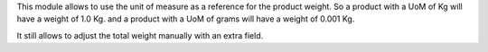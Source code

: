 This module allows to use the unit of measure as a reference for the product
weight. So a product with a UoM of Kg will have a weight of 1.0 Kg. and a
product with a UoM of grams will have a weight of 0.001 Kg.

It still allows to adjust the total weight manually with an extra field.
